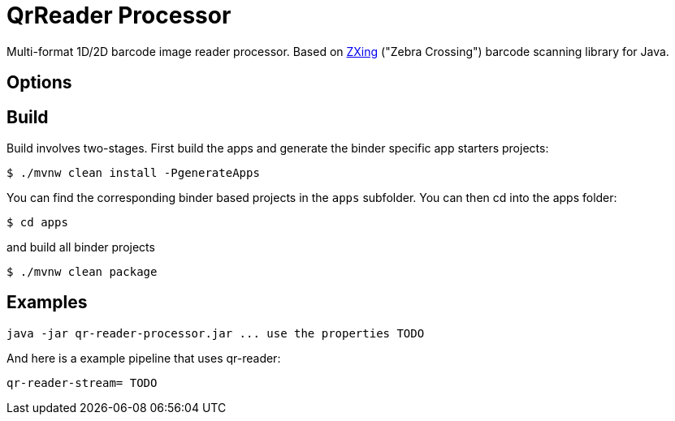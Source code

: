 //tag::ref-doc[]
= QrReader Processor

Multi-format 1D/2D barcode image reader processor. Based on https://github.com/zxing/zxing[ZXing] ("Zebra Crossing") barcode scanning library for Java.

== Options

//tag::configuration-properties[]
//end::configuration-properties[]

//end::ref-doc[]

== Build

Build involves two-stages. First build the apps and generate the binder specific app starters projects:
```
$ ./mvnw clean install -PgenerateApps
```

You can find the corresponding binder based projects in the `apps` subfolder. You can then cd into the apps folder:

```
$ cd apps
```
and build all binder projects
```
$ ./mvnw clean package
```

== Examples

```
java -jar qr-reader-processor.jar ... use the properties TODO
```

And here is a example pipeline that uses qr-reader:

```
qr-reader-stream= TODO
```

